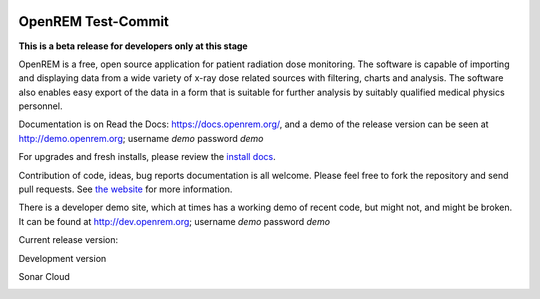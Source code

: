 .. image:: https://bytebucket.org/openrem/openrem/raw/develop/docs/openrem0105.png
    :width: 105px
    :align: right
    :height: 105px
    :alt: OpenREM logo

#######
OpenREM Test-Commit
#######

**This is a beta release for developers only at this stage**

OpenREM is a free, open source application for patient radiation dose monitoring. The software is capable of importing and
displaying data from a wide variety of x-ray dose related sources with filtering, charts and analysis. The software also
enables easy export of the data in a form that is suitable for further analysis by suitably qualified medical physics
personnel.

Documentation is on Read the Docs: https://docs.openrem.org/, and a demo of the release version can be seen at
http://demo.openrem.org; username `demo` password `demo`

For upgrades and fresh installs, please review the
`install docs <https://docs.openrem.org/en/1.0.0b2-docs/installation.html>`_.

Contribution of code, ideas, bug reports documentation is all welcome.
Please feel free to fork the repository and send pull requests. See
`the website <https://openrem.org/getinvolved>`_ for more information.

There is a developer demo site, which at times has a working demo of recent code, but might not, and
might be broken. It can be found at http://dev.openrem.org; username `demo` password `demo`

Current release version:

.. image:: https://img.shields.io/pypi/v/openrem.svg?
    :target: https://badge.fury.io/py/openrem

.. image:: https://img.shields.io/pypi/pyversions/openrem.svg?
    :target: https://badge.fury.io/py/openrem

.. image:: https://img.shields.io/badge/License-GPLv3-blue.svg?
   :target: https://bitbucket.org/openrem/openrem/raw/develop/LICENSE

Development version

.. image:: https://img.shields.io/badge/python-3.8%20%7C%203.9%20%7C%203.10-blue

.. image:: https://img.shields.io/bitbucket/issues/openrem/openrem.svg?
    :target: https://bitbucket.org/openrem/openrem/issues?status=new&status=open

.. image:: https://img.shields.io/bitbucket/pipelines/openrem/openrem/develop
    :target: https://bitbucket.org/openrem/openrem/addon/pipelines/home

.. image:: https://coveralls.io/repos/bitbucket/openrem/openrem/badge.svg?branch=develop
    :target: https://coveralls.io/bitbucket/openrem/openrem?branch=develop

.. image:: https://app.codacy.com/project/badge/Grade/9a3ead1299da41f99bf6d701d72e0363
    :target: https://www.codacy.com/bb/openrem/openrem/dashboard

.. image:: https://app.codacy.com/project/badge/Coverage/9a3ead1299da41f99bf6d701d72e0363
    :target: https://www.codacy.com/bb/openrem/openrem/dashboard

Sonar Cloud

.. image:: https://sonarcloud.io/api/project_badges/measure?project=openrem_openrem&metric=coverage
    :target: https://sonarcloud.io/dashboard?id=openrem_openrem

.. image:: https://sonarcloud.io/api/project_badges/measure?project=openrem_openrem&metric=sqale_rating
    :target: https://sonarcloud.io/dashboard?id=openrem_openrem

.. image:: https://sonarcloud.io/api/project_badges/measure?project=openrem_openrem&metric=alert_status
    :target: https://sonarcloud.io/dashboard?id=openrem_openrem

.. image:: https://sonarcloud.io/api/project_badges/measure?project=openrem_openrem&metric=reliability_rating
    :target: https://sonarcloud.io/dashboard?id=openrem_openrem

.. image:: https://sonarcloud.io/api/project_badges/measure?project=openrem_openrem&metric=security_rating
    :target: https://sonarcloud.io/dashboard?id=openrem_openrem
